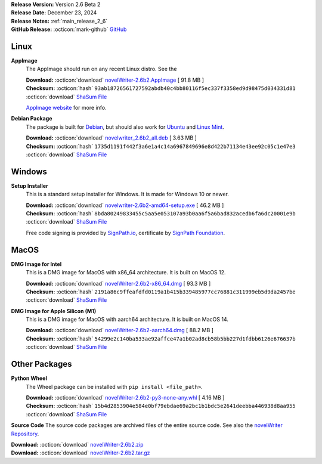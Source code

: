 .. _AppImage website: https://appimage.org/
.. _Ubuntu: https://ubuntu.com/
.. _Debian: https://www.debian.org/
.. _Linux Mint: https://linuxmint.com/
.. _novelWriter Repository: https://github.com/vkbo/novelWriter/
.. _SignPath.io: https://about.signpath.io/
.. _SignPath Foundation: https://signpath.org/

| **Release Version:** Version 2.6 Beta 2
| **Release Date:** December 23, 2024
| **Release Notes:** :ref:`main_release_2_6`
| **GitHub Release:** :octicon:`mark-github` `GitHub <https://github.com/vkbo/novelWriter/releases/tag/v2.6b2>`__

Linux
-----

**AppImage**
   The AppImage should run on any recent Linux distro. See the 

   | **Download:** :octicon:`download` `novelWriter-2.6b2.AppImage <https://github.com/vkbo/novelWriter/releases/download/v2.6b2/novelWriter-2.6b2.AppImage>`__ [ 91.8 MB ]
   | **Checksum:** :octicon:`hash` ``93ab18726561727592abdb40c4bb80116f5ec337f3358ed9d98475d034331d81`` :octicon:`download` `ShaSum File <https://github.com/vkbo/novelWriter/releases/download/v2.6b2/novelWriter-2.6b2.AppImage.sha256>`__

   `AppImage website`_ for more info.

**Debian Package**
   The package is built for Debian_, but should also work for Ubuntu_ and `Linux Mint`_.

   | **Download:** :octicon:`download` `novelwriter_2.6b2_all.deb <https://github.com/vkbo/novelWriter/releases/download/v2.6b2/novelwriter_2.6b2_all.deb>`__ [ 3.63 MB ]
   | **Checksum:** :octicon:`hash` ``1735d1191f442f3a6e1a4c14a6967849696e8d422b71134e43ee92c05c1e47e3`` :octicon:`download` `ShaSum File <https://github.com/vkbo/novelWriter/releases/download/v2.6b2/novelwriter_2.6b2_all.deb.sha256>`__


Windows
-------

**Setup Installer**
   This is a standard setup installer for Windows. It is made for Windows 10 or newer.

   | **Download:** :octicon:`download` `novelwriter-2.6b2-amd64-setup.exe <https://github.com/vkbo/novelWriter/releases/download/v2.6b2/novelwriter-2.6b2-amd64-setup.exe>`__ [ 46.2 MB ]
   | **Checksum:** :octicon:`hash` ``8bda80249833455c5aa5e053107a93b0aa6f5a6bad832acedb6fa6dc20001e9b`` :octicon:`download` `ShaSum File <https://github.com/vkbo/novelWriter/releases/download/v2.6b2/novelwriter-2.6b2-amd64-setup.exe.sha256>`__

   Free code signing is provided by `SignPath.io`_, certificate by `SignPath Foundation`_.


MacOS
-----

**DMG Image for Intel**
   This is a DMG image for MacOS with x86_64 architecture. It is built on MacOS 12.

   | **Download:** :octicon:`download` `novelWriter-2.6b2-x86_64.dmg <https://github.com/vkbo/novelWriter/releases/download/v2.6b2/novelWriter-2.6b2-x86_64.dmg>`__ [ 93.3 MB ]
   | **Checksum:** :octicon:`hash` ``2191a86c9ffeafdfd0119a1b415b339485977cc76881c311999eb5d9da2457be`` :octicon:`download` `ShaSum File <https://github.com/vkbo/novelWriter/releases/download/v2.6b2/novelWriter-2.6b2-x86_64.dmg.sha256>`__


**DMG Image for Apple Silicon (M1)**
   This is a DMG image for MacOS with aarch64 architecture. It is built on MacOS 14.

   | **Download:** :octicon:`download` `novelWriter-2.6b2-aarch64.dmg <https://github.com/vkbo/novelWriter/releases/download/v2.6b2/novelWriter-2.6b2-aarch64.dmg>`__ [ 88.2 MB ]
   | **Checksum:** :octicon:`hash` ``54299e2c140ba533ae92affce47a1b02ad8cb58b5bb227d1fdbb6126e676637b`` :octicon:`download` `ShaSum File <https://github.com/vkbo/novelWriter/releases/download/v2.6b2/novelWriter-2.6b2-aarch64.dmg.sha256>`__


Other Packages
--------------

**Python Wheel**
   The Wheel package can be installed with ``pip install <file_path>``.

   | **Download:** :octicon:`download` `novelWriter-2.6b2-py3-none-any.whl <https://github.com/vkbo/novelWriter/releases/download/v2.6b2/novelWriter-2.6b2-py3-none-any.whl>`__ [ 4.16 MB ]
   | **Checksum:** :octicon:`hash` ``15b4d2853904e584e0bf79ebdae69a2bc1b1bdc5e2641deebba446938d8aa955`` :octicon:`download` `ShaSum File <https://github.com/vkbo/novelWriter/releases/download/v2.6b2/novelWriter-2.6b2-py3-none-any.whl.sha256>`__

**Source Code**
The source code packages are archived files of the entire source code. See also the `novelWriter Repository`_.

| **Download:** :octicon:`download` `novelWriter-2.6b2.zip <https://api.github.com/repos/vkbo/novelWriter/zipball/v2.6b2>`__
| **Download:** :octicon:`download` `novelWriter-2.6b2.tar.gz <https://api.github.com/repos/vkbo/novelWriter/tarball/v2.6b2>`__

